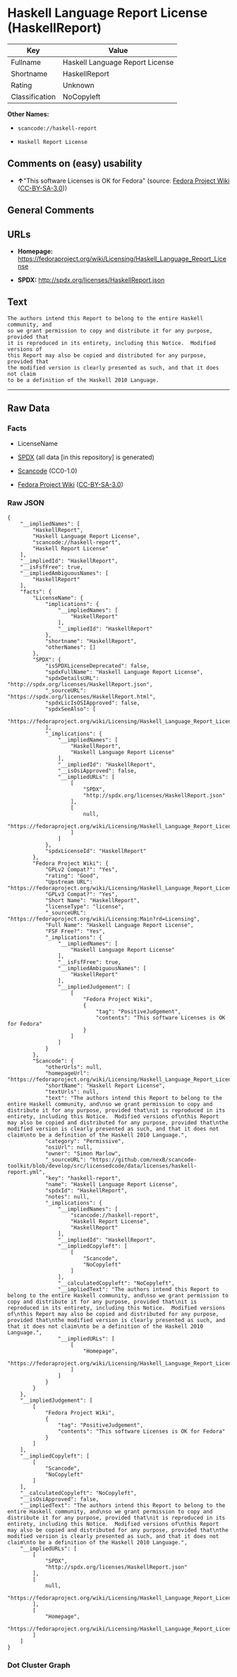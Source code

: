 * Haskell Language Report License (HaskellReport)

| Key              | Value                             |
|------------------+-----------------------------------|
| Fullname         | Haskell Language Report License   |
| Shortname        | HaskellReport                     |
| Rating           | Unknown                           |
| Classification   | NoCopyleft                        |

*Other Names:*

- =scancode://haskell-report=

- =Haskell Report License=

** Comments on (easy) usability

- *↑*"This software Licenses is OK for Fedora" (source:
  [[https://fedoraproject.org/wiki/Licensing:Main?rd=Licensing][Fedora
  Project Wiki]]
  ([[https://creativecommons.org/licenses/by-sa/3.0/legalcode][CC-BY-SA-3.0]]))

** General Comments

** URLs

- *Homepage:*
  https://fedoraproject.org/wiki/Licensing/Haskell_Language_Report_License

- *SPDX:* http://spdx.org/licenses/HaskellReport.json

** Text

#+BEGIN_EXAMPLE
  The authors intend this Report to belong to the entire Haskell community, and
  so we grant permission to copy and distribute it for any purpose, provided that
  it is reproduced in its entirety, including this Notice.  Modified versions of
  this Report may also be copied and distributed for any purpose, provided that
  the modified version is clearly presented as such, and that it does not claim
  to be a definition of the Haskell 2010 Language.
#+END_EXAMPLE

--------------

** Raw Data

*** Facts

- LicenseName

- [[https://spdx.org/licenses/HaskellReport.html][SPDX]] (all data [in
  this repository] is generated)

- [[https://github.com/nexB/scancode-toolkit/blob/develop/src/licensedcode/data/licenses/haskell-report.yml][Scancode]]
  (CC0-1.0)

- [[https://fedoraproject.org/wiki/Licensing:Main?rd=Licensing][Fedora
  Project Wiki]]
  ([[https://creativecommons.org/licenses/by-sa/3.0/legalcode][CC-BY-SA-3.0]])

*** Raw JSON

#+BEGIN_EXAMPLE
  {
      "__impliedNames": [
          "HaskellReport",
          "Haskell Language Report License",
          "scancode://haskell-report",
          "Haskell Report License"
      ],
      "__impliedId": "HaskellReport",
      "__isFsfFree": true,
      "__impliedAmbiguousNames": [
          "HaskellReport"
      ],
      "facts": {
          "LicenseName": {
              "implications": {
                  "__impliedNames": [
                      "HaskellReport"
                  ],
                  "__impliedId": "HaskellReport"
              },
              "shortname": "HaskellReport",
              "otherNames": []
          },
          "SPDX": {
              "isSPDXLicenseDeprecated": false,
              "spdxFullName": "Haskell Language Report License",
              "spdxDetailsURL": "http://spdx.org/licenses/HaskellReport.json",
              "_sourceURL": "https://spdx.org/licenses/HaskellReport.html",
              "spdxLicIsOSIApproved": false,
              "spdxSeeAlso": [
                  "https://fedoraproject.org/wiki/Licensing/Haskell_Language_Report_License"
              ],
              "_implications": {
                  "__impliedNames": [
                      "HaskellReport",
                      "Haskell Language Report License"
                  ],
                  "__impliedId": "HaskellReport",
                  "__isOsiApproved": false,
                  "__impliedURLs": [
                      [
                          "SPDX",
                          "http://spdx.org/licenses/HaskellReport.json"
                      ],
                      [
                          null,
                          "https://fedoraproject.org/wiki/Licensing/Haskell_Language_Report_License"
                      ]
                  ]
              },
              "spdxLicenseId": "HaskellReport"
          },
          "Fedora Project Wiki": {
              "GPLv2 Compat?": "Yes",
              "rating": "Good",
              "Upstream URL": "https://fedoraproject.org/wiki/Licensing/Haskell_Language_Report_License",
              "GPLv3 Compat?": "Yes",
              "Short Name": "HaskellReport",
              "licenseType": "license",
              "_sourceURL": "https://fedoraproject.org/wiki/Licensing:Main?rd=Licensing",
              "Full Name": "Haskell Language Report License",
              "FSF Free?": "Yes",
              "_implications": {
                  "__impliedNames": [
                      "Haskell Language Report License"
                  ],
                  "__isFsfFree": true,
                  "__impliedAmbiguousNames": [
                      "HaskellReport"
                  ],
                  "__impliedJudgement": [
                      [
                          "Fedora Project Wiki",
                          {
                              "tag": "PositiveJudgement",
                              "contents": "This software Licenses is OK for Fedora"
                          }
                      ]
                  ]
              }
          },
          "Scancode": {
              "otherUrls": null,
              "homepageUrl": "https://fedoraproject.org/wiki/Licensing/Haskell_Language_Report_License",
              "shortName": "Haskell Report License",
              "textUrls": null,
              "text": "The authors intend this Report to belong to the entire Haskell community, and\nso we grant permission to copy and distribute it for any purpose, provided that\nit is reproduced in its entirety, including this Notice.  Modified versions of\nthis Report may also be copied and distributed for any purpose, provided that\nthe modified version is clearly presented as such, and that it does not claim\nto be a definition of the Haskell 2010 Language.",
              "category": "Permissive",
              "osiUrl": null,
              "owner": "Simon Marlow",
              "_sourceURL": "https://github.com/nexB/scancode-toolkit/blob/develop/src/licensedcode/data/licenses/haskell-report.yml",
              "key": "haskell-report",
              "name": "Haskell Language Report License",
              "spdxId": "HaskellReport",
              "notes": null,
              "_implications": {
                  "__impliedNames": [
                      "scancode://haskell-report",
                      "Haskell Report License",
                      "HaskellReport"
                  ],
                  "__impliedId": "HaskellReport",
                  "__impliedCopyleft": [
                      [
                          "Scancode",
                          "NoCopyleft"
                      ]
                  ],
                  "__calculatedCopyleft": "NoCopyleft",
                  "__impliedText": "The authors intend this Report to belong to the entire Haskell community, and\nso we grant permission to copy and distribute it for any purpose, provided that\nit is reproduced in its entirety, including this Notice.  Modified versions of\nthis Report may also be copied and distributed for any purpose, provided that\nthe modified version is clearly presented as such, and that it does not claim\nto be a definition of the Haskell 2010 Language.",
                  "__impliedURLs": [
                      [
                          "Homepage",
                          "https://fedoraproject.org/wiki/Licensing/Haskell_Language_Report_License"
                      ]
                  ]
              }
          }
      },
      "__impliedJudgement": [
          [
              "Fedora Project Wiki",
              {
                  "tag": "PositiveJudgement",
                  "contents": "This software Licenses is OK for Fedora"
              }
          ]
      ],
      "__impliedCopyleft": [
          [
              "Scancode",
              "NoCopyleft"
          ]
      ],
      "__calculatedCopyleft": "NoCopyleft",
      "__isOsiApproved": false,
      "__impliedText": "The authors intend this Report to belong to the entire Haskell community, and\nso we grant permission to copy and distribute it for any purpose, provided that\nit is reproduced in its entirety, including this Notice.  Modified versions of\nthis Report may also be copied and distributed for any purpose, provided that\nthe modified version is clearly presented as such, and that it does not claim\nto be a definition of the Haskell 2010 Language.",
      "__impliedURLs": [
          [
              "SPDX",
              "http://spdx.org/licenses/HaskellReport.json"
          ],
          [
              null,
              "https://fedoraproject.org/wiki/Licensing/Haskell_Language_Report_License"
          ],
          [
              "Homepage",
              "https://fedoraproject.org/wiki/Licensing/Haskell_Language_Report_License"
          ]
      ]
  }
#+END_EXAMPLE

*** Dot Cluster Graph

[[../dot/HaskellReport.svg]]